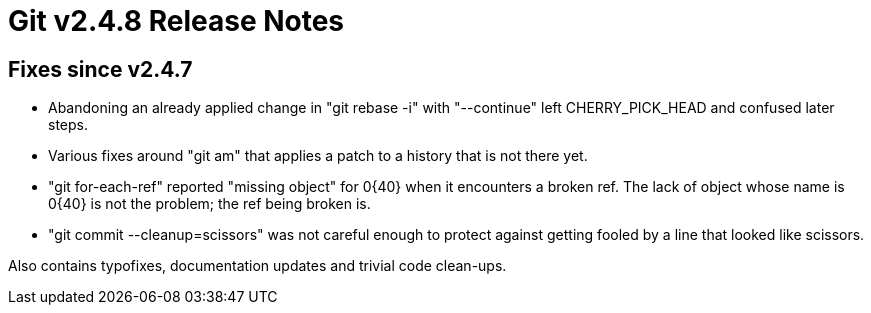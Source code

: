 Git v2.4.8 Release Notes
========================

Fixes since v2.4.7
------------------

 * Abandoning an already applied change in "git rebase -i" with
   "--continue" left CHERRY_PICK_HEAD and confused later steps.

 * Various fixes around "git am" that applies a patch to a history
   that is not there yet.

 * "git for-each-ref" reported "missing object" for 0{40} when it
   encounters a broken ref.  The lack of object whose name is 0{40} is
   not the problem; the ref being broken is.

 * "git commit --cleanup=scissors" was not careful enough to protect
   against getting fooled by a line that looked like scissors.

Also contains typofixes, documentation updates and trivial code
clean-ups.
